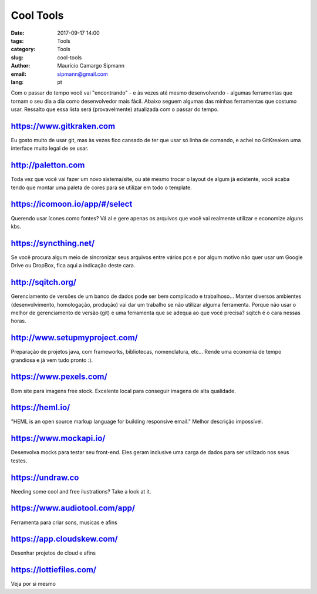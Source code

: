 Cool Tools
##############################

:date: 2017-09-17 14:00
:tags: Tools
:category: Tools
:slug: cool-tools
:author: Maurício Camargo Sipmann
:email:  sipmann@gmail.com
:lang: pt

Com o passar do tempo você vai "encontrando" - e às vezes até mesmo desenvolvendo - algumas ferramentas que tornam o seu dia a dia como desenvolvedor mais fácil. Abaixo seguem algumas das minhas ferramentas que costumo usar. Ressalto que essa lista será (provavelmente) atualizada com o passar do tempo.

https://www.gitkraken.com
-------------------------------------------

Eu gosto muito de usar git, mas às vezes fico cansado de ter que usar só linha de comando, e achei no GitKreaken uma interface muito legal de se usar. 


http://paletton.com
--------------------------------------

Toda vez que você vai fazer um novo sistema/site, ou até mesmo trocar o layout de algum já existente, você acaba tendo que montar uma paleta de cores para se utilizar em todo o template. 


https://icomoon.io/app/#/select
-------------------------------------------------

Querendo usar ícones como fontes? Vá aí e gere apenas os arquivos que você vai realmente utilizar e economize alguns kbs.

https://syncthing.net/
-------------------------

Se você procura algum meio de sincronizar seus arquivos entre vários pcs e por algum motivo não quer usar um Google Drive ou DropBox, fica aqui a indicação deste cara.


http://sqitch.org/
-----------------------

Gerenciamento de versões de um banco de dados pode ser bem complicado e trabalhoso... Manter diversos ambientes (desenvolvimento, homologação, produção) vai dar um trabalho se não utilizar alguma ferramenta. Porque não usar o melhor de gerenciamento de versão (git) e uma ferramenta que se adequa ao que você precisa? sqitch é o cara nessas horas.


http://www.setupmyproject.com/
-------------------------------

Preparação de projetos java, com frameworks, bibliotecas, nomenclatura, etc... Rende uma economia de tempo grandiosa e já vem tudo pronto :).


https://www.pexels.com/ 
----------------------- 
 
Bom site para imagens free stock. Excelente local para conseguir imagens de alta qualidade. 


https://heml.io/
-------------------

"HEML is an open source markup language for building responsive email." Melhor descrição impossível.


https://www.mockapi.io/
---------------------------

Desenvolva mocks para testar seu front-end. Eles geram inclusive uma carga de dados para ser utilizado nos seus testes.


https://undraw.co
---------------------------

Needing some cool and free ilustrations? Take a look at it.




https://www.audiotool.com/app/
---------------------------------

Ferramenta para criar sons, musicas e afins



https://app.cloudskew.com/
---------------------------------

Desenhar projetos de cloud e afins


https://lottiefiles.com/
----------------------------------

Veja por si mesmo
